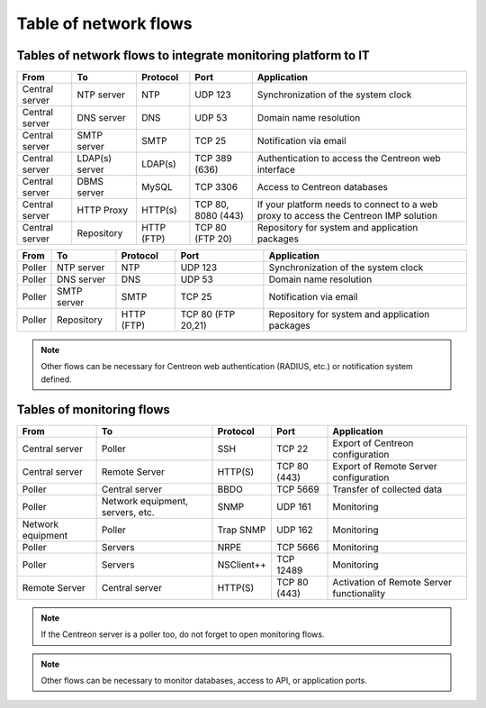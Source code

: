 .. networktab:

======================
Table of network flows
======================

**************************************************************
Tables of network flows to integrate monitoring platform to IT
**************************************************************

+----------------+----------------+------------+--------------------+--------------------------------------------------------------------------------------+
| From           | To             | Protocol   | Port               | Application                                                                          |
+================+================+============+====================+======================================================================================+
| Central server | NTP server     | NTP        | UDP 123            | Synchronization of the system clock                                                  |
+----------------+----------------+------------+--------------------+--------------------------------------------------------------------------------------+
| Central server | DNS server     | DNS        | UDP 53             | Domain name resolution                                                               |
+----------------+----------------+------------+--------------------+--------------------------------------------------------------------------------------+
| Central server | SMTP server    | SMTP       | TCP 25             | Notification via email                                                               |
+----------------+----------------+------------+--------------------+--------------------------------------------------------------------------------------+
| Central server | LDAP(s) server | LDAP(s)    | TCP 389 (636)      | Authentication to access the Centreon web interface                                  |
+----------------+----------------+------------+--------------------+--------------------------------------------------------------------------------------+
| Central server | DBMS server    | MySQL      | TCP 3306           | Access to Centreon databases                                                         |
+----------------+----------------+------------+--------------------+--------------------------------------------------------------------------------------+
| Central server | HTTP Proxy     | HTTP(s)    | TCP 80, 8080 (443) | If your platform needs to connect to a web proxy to access the Centreon IMP solution |
+----------------+----------------+------------+--------------------+--------------------------------------------------------------------------------------+
| Central server | Repository     | HTTP (FTP) | TCP 80 (FTP 20)    | Repository for system and application packages                                       |
+----------------+----------------+------------+--------------------+--------------------------------------------------------------------------------------+

+----------------+----------------+------------+--------------------+--------------------------------------------------------------------------------------+
| From           | To             | Protocol   | Port               | Application                                                                          |
+================+================+============+====================+======================================================================================+
| Poller         | NTP server     | NTP        | UDP 123            | Synchronization of the system clock                                                  |
+----------------+----------------+------------+--------------------+--------------------------------------------------------------------------------------+
| Poller         | DNS server     | DNS        | UDP 53             | Domain name resolution                                                               |
+----------------+----------------+------------+--------------------+--------------------------------------------------------------------------------------+
| Poller         | SMTP server    | SMTP       | TCP 25             | Notification via email                                                               |
+----------------+----------------+------------+--------------------+--------------------------------------------------------------------------------------+
| Poller         | Repository     | HTTP (FTP) | TCP 80 (FTP 20,21) | Repository for system and application packages                                       |
+----------------+----------------+------------+--------------------+--------------------------------------------------------------------------------------+

.. note::
    Other flows can be necessary for Centreon web authentication (RADIUS, etc.)
    or notification system defined.

**************************
Tables of monitoring flows
**************************

+-------------------+----------------------------------+------------+--------------+-------------------------------------------+
| From              | To                               | Protocol   | Port         | Application                               |
+===================+==================================+============+==============+===========================================+
| Central server    | Poller                           | SSH        | TCP 22       | Export of Centreon configuration          |
+-------------------+----------------------------------+------------+--------------+-------------------------------------------+
| Central server    | Remote Server                    | HTTP(S)    | TCP 80 (443) | Export of Remote Server configuration     |
+-------------------+----------------------------------+------------+--------------+-------------------------------------------+
| Poller            | Central server                   | BBDO       | TCP 5669     | Transfer of collected data                |
+-------------------+----------------------------------+------------+--------------+-------------------------------------------+
| Poller            | Network equipment, servers, etc. | SNMP       | UDP 161      | Monitoring                                |
+-------------------+----------------------------------+------------+--------------+-------------------------------------------+
| Network equipment | Poller                           | Trap SNMP  | UDP 162      | Monitoring                                |
+-------------------+----------------------------------+------------+--------------+-------------------------------------------+
| Poller            | Servers                          | NRPE       | TCP 5666     | Monitoring                                |
+-------------------+----------------------------------+------------+--------------+-------------------------------------------+
| Poller            | Servers                          | NSClient++ | TCP 12489    | Monitoring                                |
+-------------------+----------------------------------+------------+--------------+-------------------------------------------+
| Remote Server     | Central server                   | HTTP(S)    | TCP 80 (443) | Activation of Remote Server functionality |
+-------------------+----------------------------------+------------+--------------+-------------------------------------------+

.. note::
    If the Centreon server is a poller too, do not forget to open monitoring flows.

.. note::
    Other flows can be necessary to monitor databases, access to API, or
    application ports.
